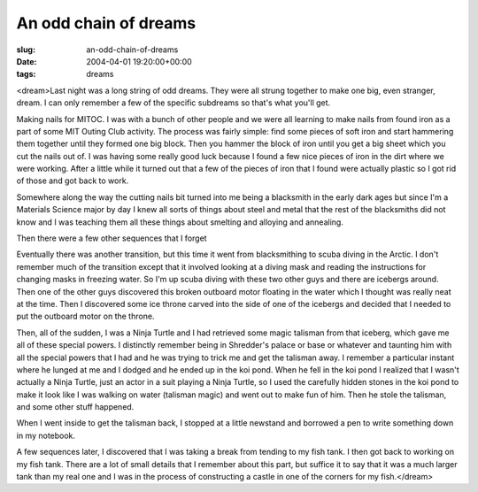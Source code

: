 An odd chain of dreams
======================

:slug: an-odd-chain-of-dreams
:date: 2004-04-01 19:20:00+00:00
:tags: dreams

<dream>Last night was a long string of odd dreams. They were all strung
together to make one big, even stranger, dream. I can only remember a
few of the specific subdreams so that's what you'll get.

Making nails for MITOC. I was with a bunch of other people and we were
all learning to make nails from found iron as a part of some MIT Outing
Club activity. The process was fairly simple: find some pieces of soft
iron and start hammering them together until they formed one big block.
Then you hammer the block of iron until you get a big sheet which you
cut the nails out of. I was having some really good luck because I found
a few nice pieces of iron in the dirt where we were working. After a
little while it turned out that a few of the pieces of iron that I found
were actually plastic so I got rid of those and got back to work.

Somewhere along the way the cutting nails bit turned into me being a
blacksmith in the early dark ages but since I'm a Materials Science
major by day I knew all sorts of things about steel and metal that the
rest of the blacksmiths did not know and I was teaching them all these
things about smelting and alloying and annealing.

Then there were a few other sequences that I forget

Eventually there was another transition, but this time it went from
blacksmithing to scuba diving in the Arctic. I don't remember much of
the transition except that it involved looking at a diving mask and
reading the instructions for changing masks in freezing water. So I'm up
scuba diving with these two other guys and there are icebergs around.
Then one of the other guys discovered this broken outboard motor
floating in the water which I thought was really neat at the time. Then
I discovered some ice throne carved into the side of one of the icebergs
and decided that I needed to put the outboard motor on the throne.

Then, all of the sudden, I was a Ninja Turtle and I had retrieved some
magic talisman from that iceberg, which gave me all of these special
powers. I distinctly remember being in Shredder's palace or base or
whatever and taunting him with all the special powers that I had and he
was trying to trick me and get the talisman away. I remember a
particular instant where he lunged at me and I dodged and he ended up in
the koi pond. When he fell in the koi pond I realized that I wasn't
actually a Ninja Turtle, just an actor in a suit playing a Ninja Turtle,
so I used the carefully hidden stones in the koi pond to make it look
like I was walking on water (talisman magic) and went out to make fun of
him. Then he stole the talisman, and some other stuff happened.

When I went inside to get the talisman back, I stopped at a little
newstand and borrowed a pen to write something down in my notebook.

A few sequences later, I discovered that I was taking a break from
tending to my fish tank. I then got back to working on my fish tank.
There are a lot of small details that I remember about this part, but
suffice it to say that it was a much larger tank than my real one and I
was in the process of constructing a castle in one of the corners for my
fish.</dream>

